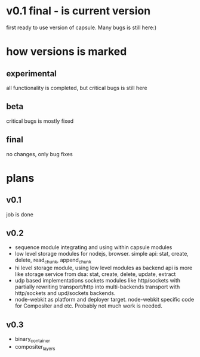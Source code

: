 * v0.1 final - is current version 
  first ready to use version of capsule. Many bugs is still here:)

* how versions is marked
** experimental
   all functionality is completed, but critical bugs is still here
** beta
   critical bugs is mostly fixed
** final
   no changes, only bug fixes

* plans

** v0.1
   job is done

** v0.2
+ sequence module integrating and using within capsule modules
+ low level storage modules for nodejs, browser.
  simple api: stat, create, delete, read_chunk, append_chunk
+ hi level storage module, using low level modules as backend
  api is more like storage service from dsa: stat, create, delete, update, extract
+ udp based implementations sockets modules like http/sockets with partially rewriting
  transport/http into multi-backends transport with http/sockets and upd/sockets backends.
+ node-webkit as platform and deployer target.
  node-webkit specific code for Compositer and etc. Probably not much work is needed.
** v0.3
+ binary_container
+ compositer_layers
